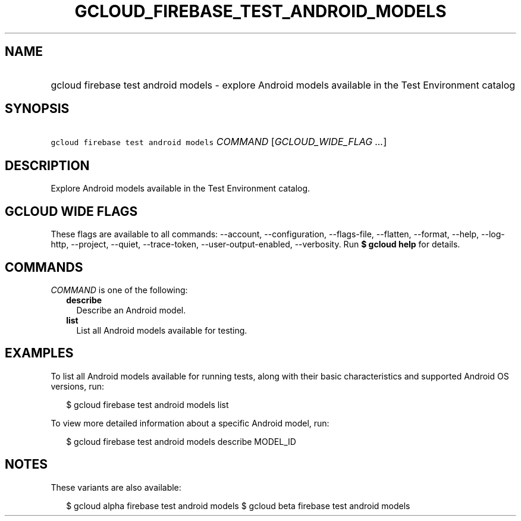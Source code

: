 
.TH "GCLOUD_FIREBASE_TEST_ANDROID_MODELS" 1



.SH "NAME"
.HP
gcloud firebase test android models \- explore Android models available in the Test Environment catalog



.SH "SYNOPSIS"
.HP
\f5gcloud firebase test android models\fR \fICOMMAND\fR [\fIGCLOUD_WIDE_FLAG\ ...\fR]



.SH "DESCRIPTION"

Explore Android models available in the Test Environment catalog.



.SH "GCLOUD WIDE FLAGS"

These flags are available to all commands: \-\-account, \-\-configuration,
\-\-flags\-file, \-\-flatten, \-\-format, \-\-help, \-\-log\-http, \-\-project,
\-\-quiet, \-\-trace\-token, \-\-user\-output\-enabled, \-\-verbosity. Run \fB$
gcloud help\fR for details.



.SH "COMMANDS"

\f5\fICOMMAND\fR\fR is one of the following:

.RS 2m
.TP 2m
\fBdescribe\fR
Describe an Android model.

.TP 2m
\fBlist\fR
List all Android models available for testing.


.RE
.sp

.SH "EXAMPLES"

To list all Android models available for running tests, along with their basic
characteristics and supported Android OS versions, run:

.RS 2m
$ gcloud firebase test android models list
.RE

To view more detailed information about a specific Android model, run:

.RS 2m
$ gcloud firebase test android models describe MODEL_ID
.RE



.SH "NOTES"

These variants are also available:

.RS 2m
$ gcloud alpha firebase test android models
$ gcloud beta firebase test android models
.RE

